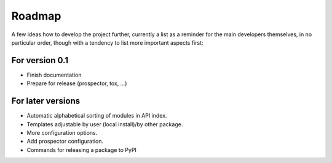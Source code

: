 =======
Roadmap
=======

A few ideas how to develop the project further, currently a list as a reminder for the main developers themselves, in no particular order, though with a tendency to list more important aspects first:


For version 0.1
===============

* Finish documentation

* Prepare for release (prospector, tox, ...)


For later versions
==================

* Automatic alphabetical sorting of modules in API index.

* Templates adjustable by user (local install)/by other package.

* More configuration options.

* Add prospector configuration.

* Commands for releasing a package to PyPI

